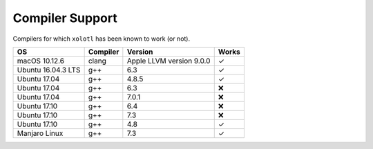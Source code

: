 .. set up matlab code highlighting
.. highlight:: matlab

.. set up referencing
.. _compilers:
Compiler Support
================

Compilers for which ``xolotl`` has been known to work (or not).

=================== ============ ============================ ======
 **OS**             **Compiler**     **Version**              **Works**
 macOS 10.12.6        clang        Apple LLVM version 9.0.0    ✓
 Ubuntu 16.04.3 LTS   g++          6.3                         ✓
 Ubuntu 17.04         g++          4.8.5                       ✓
 Ubuntu 17.04         g++          6.3                         ❌
 Ubuntu 17.04         g++          7.0.1                       ❌
 Ubuntu 17.10         g++          6.4                         ❌
 Ubuntu 17.10         g++          7.3                         ❌
 Ubuntu 17.10         g++          4.8                         ✓
 Manjaro Linux        g++          7.3                         ✓
=================== ============ ============================ ======
